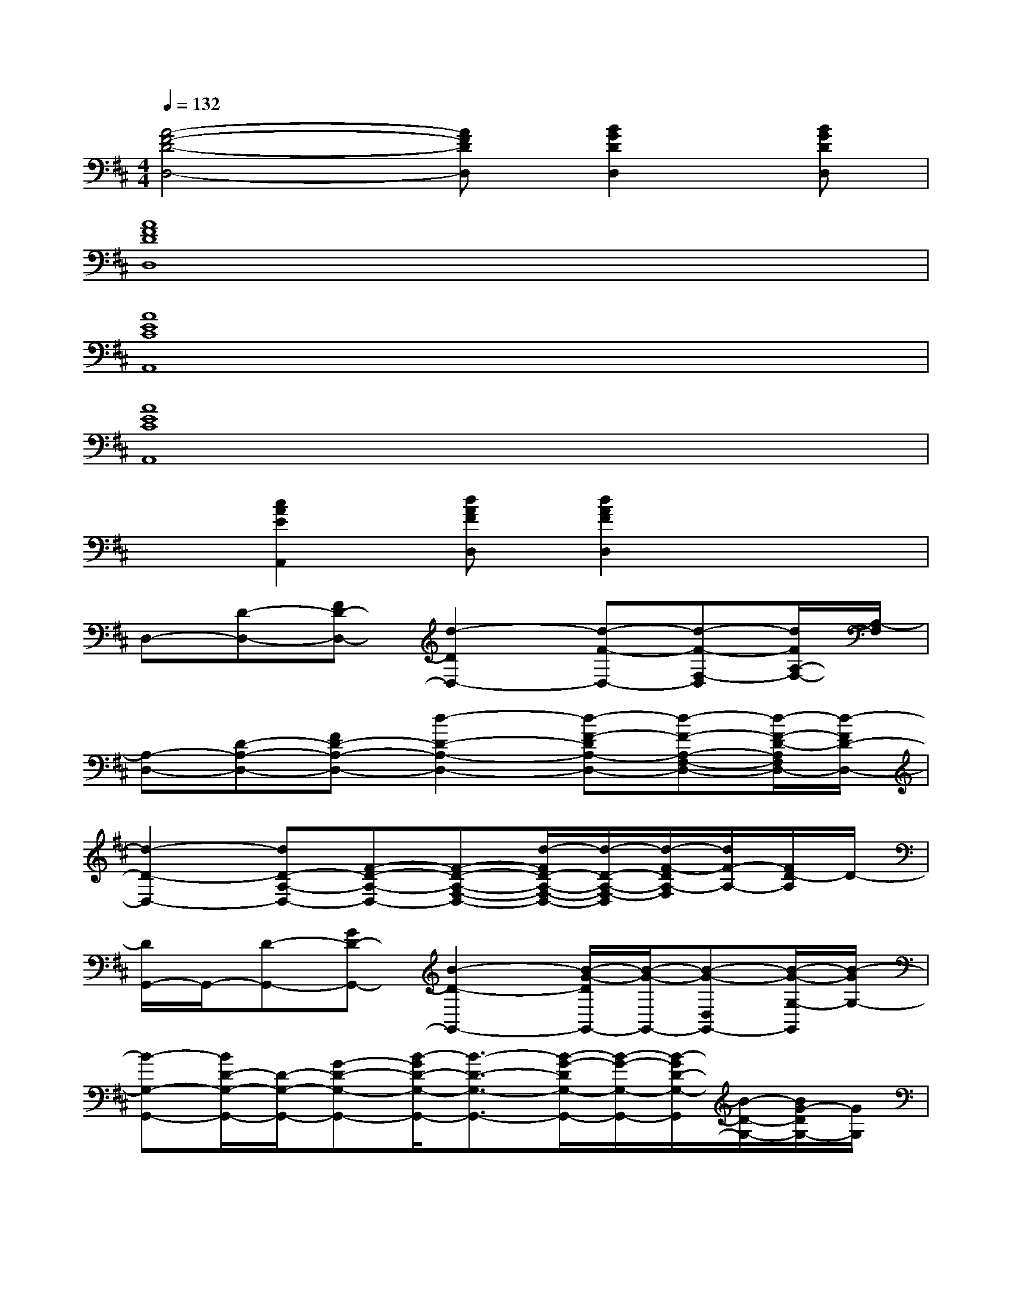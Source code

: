 X:1
T:
M:4/4
L:1/8
Q:1/4=132
K:D%2sharps
V:1
[A4-F4-D4-D,4-][AFDD,][B2G2D2D,2][BGDD,]|
[A8F8D8D,8]|
[A8E8C8A,,8]|
[A8E8C8A,,8]|
x[c2A2E2A,,2][dAFD,][d2A2F2D,2]x2|
D,-[D-D,-][FD-D,-][d2-D2D,2-][d-F-D,-][d-F-F,-D,][d/2F/2A,/2-F,/2-][A,/2-F,/2]|
[A,-D,-][D-A,-D,-][FD-A,-D,-][d2-D2-A,2-D,2-][d-F-DA,-D,-][d-F-A,-F,-D,-][d/2-F/2-D/2-A,/2F,/2D,/2-][d/2-F/2D/2-D,/2-]|
[d2-D2-D,2-][dD-A,-D,-][F-D-A,-D,-][F-D-A,-F,-D,-][d/2-F/2D/2-A,/2-F,/2-D,/2-][d/2-D/2-A,/2-F,/2-D,/2][d/2-F/2-D/2A,/2-F,/2][d/2F/2-A,/2-][F/2D/2-A,/2]D/2-|
[D/2G,,/2-]G,,/2-[D-G,,-][GD-G,,-][B2-D2-G,,2-][B/2-G/2-D/2G,,/2-][B/2-G/2-G,,/2-][B-G-D,G,,-][B/2-G/2-G,/2-G,,/2][B/2-G/2G,/2-]|
[B-G,-G,,-][B/2D/2-G,/2-G,,/2-][D/2-G,/2-G,,/2-][G-D-G,-G,,-][B/2-G/2D/2-G,/2-G,,/2-][B3/2-D3/2-G,3/2-G,,3/2-][B/2-G/2-D/2G,/2-G,,/2-][B/2-G/2-G,/2-G,,/2-][B/2-G/2D/2-G,/2-G,,/2][B/2-D/2-G,/2-][B/2G/2-D/2G,/2-][G/2G,/2]|
D,-[D-D,-][F-DF,-D,-][A/2-F/2F,/2-D,/2-][A3/2-F,3/2-D,3/2-][A-F-F,-D,-][A/2-F/2-A,/2-F,/2D,/2][A/2-F/2A,/2-][A-D-A,]|
[A/2-D/2B,,/2-][A/2B,,/2-][D-B,,-][F/2-D/2B,,/2-][F/2-B,,/2-][B2-F2-D2-B,,2-][B/2A/2-F/2-D/2-B,,/2-][A/2-F/2-D/2-B,,/2-][A/2-F/2-D/2B,/2-B,,/2-][A/2-F/2-B,/2-B,,/2][A/2F/2-D/2-B,/2-][F/2D/2-B,/2-]|
[D/2B,/2-E,/2-][B,/2-E,/2-][D-B,-E,-][G/2-D/2B,/2-E,/2-][G/2-B,/2-E,/2-][B3/2-G3/2-D3/2B,3/2-E,3/2-][B/2-G/2-B,/2-E,/2-][B/2-G/2D/2-B,/2-E,/2-][B/2-D/2-B,/2-E,/2-][B/2-D/2B,/2-G,/2-E,/2][B/2-B,/2-G,/2][B-D-B,]|
[B/2D/2A,,/2-]A,,/2-[C,-A,,-][E,-C,-A,,-][A,-E,-C,-A,,-][C-A,-E,-C,-A,,-][E-CA,-E,-C,-A,,-][A/2-E/2A,/2-E,/2C,/2-A,,/2][A/2-A,/2-C,/2][A-CA,-]|
[A/2A,/2-D,/2-][A,/2-D,/2-][D-A,-D,-][F-D-A,-D,-][A/2-F/2D/2-A,/2-D,/2-][A/2-D/2-A,/2-D,/2-][d/2-A/2-D/2A,/2-D,/2-][d/2-A/2-A,/2-D,/2-][d-A-FA,D,-][d-A-D-D,-][d-A-F-D-D,-]|
[d/2A/2-F/2D/2D,/2-][A/2D,/2-][A/2F/2-D/2-D,/2-][F/2D/2D,/2-][A/2F/2D/2D,/2-]D,/2-[d/2F/2D/2D,/2-]D,/2-[d/2F/2D/2D,/2-]D,/2-[d/2F/2D/2D,/2-]D,/2-[d/2F/2D/2D,/2]x/2[F/2D/2-]D/2-